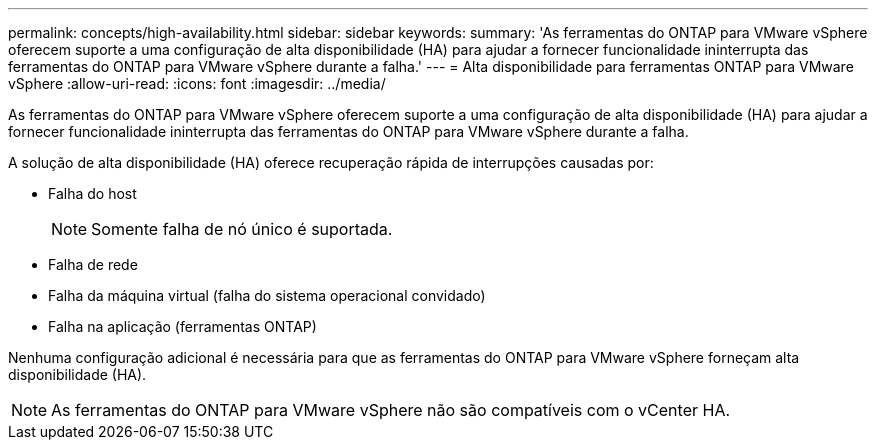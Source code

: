 ---
permalink: concepts/high-availability.html 
sidebar: sidebar 
keywords:  
summary: 'As ferramentas do ONTAP para VMware vSphere oferecem suporte a uma configuração de alta disponibilidade (HA) para ajudar a fornecer funcionalidade ininterrupta das ferramentas do ONTAP para VMware vSphere durante a falha.' 
---
= Alta disponibilidade para ferramentas ONTAP para VMware vSphere
:allow-uri-read: 
:icons: font
:imagesdir: ../media/


[role="lead"]
As ferramentas do ONTAP para VMware vSphere oferecem suporte a uma configuração de alta disponibilidade (HA) para ajudar a fornecer funcionalidade ininterrupta das ferramentas do ONTAP para VMware vSphere durante a falha.

A solução de alta disponibilidade (HA) oferece recuperação rápida de interrupções causadas por:

* Falha do host
+

NOTE: Somente falha de nó único é suportada.

* Falha de rede
* Falha da máquina virtual (falha do sistema operacional convidado)
* Falha na aplicação (ferramentas ONTAP)


Nenhuma configuração adicional é necessária para que as ferramentas do ONTAP para VMware vSphere forneçam alta disponibilidade (HA).


NOTE: As ferramentas do ONTAP para VMware vSphere não são compatíveis com o vCenter HA.
